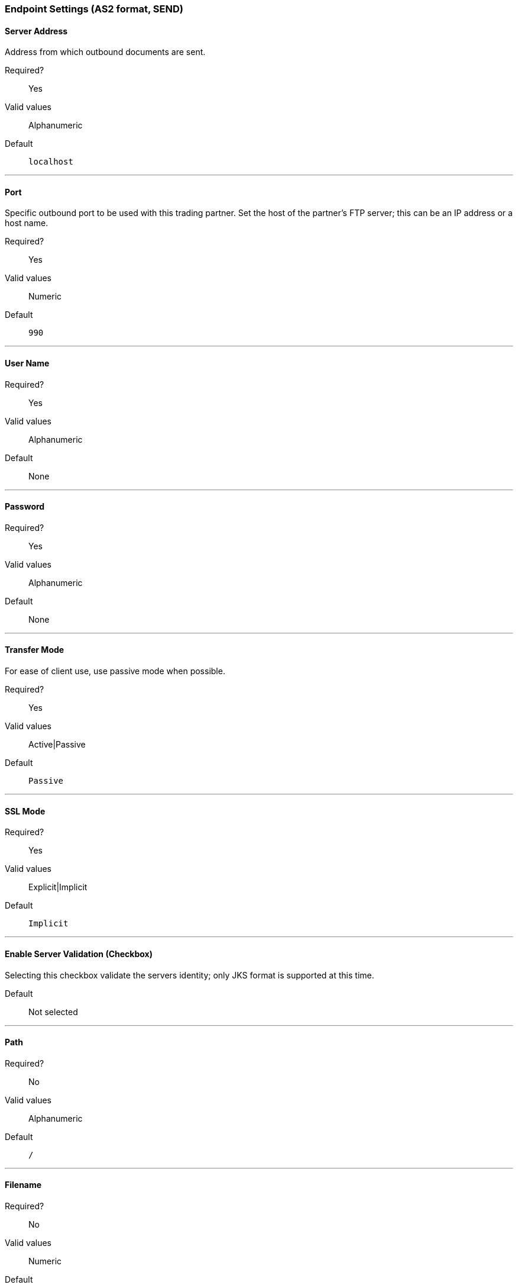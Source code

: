 === Endpoint Settings (AS2 format, SEND)


==== Server Address
Address from which outbound documents are sent.

Required?::
Yes

Valid values::
Alphanumeric

Default::

`localhost`

---

==== Port
Specific outbound port to be used with this trading partner. Set the host of the partner's FTP server; this can be an IP address or a host name.

Required?::
Yes

Valid values::

Numeric

Default::

`990`

---

==== User Name

Required?::
Yes

Valid values::

Alphanumeric

Default::

None

---

==== Password

Required?::
Yes

Valid values::

Alphanumeric

Default::

None

---

==== Transfer Mode
For ease of client use, use passive mode when possible.

Required?::
Yes

Valid values::

Active|Passive

Default::

`Passive`

---
////
[width="100%", cols="30a,70a",options="header"]
|===
|Name |Description
|Server Address |Address from which outbound documents are sent. +
Type: string +
Required: yes +
Default: localhost

|Port |Specific outbound port to be used with this trading partner. Set the host of the partner's FTP server; this can be an IP address or a host name. +
Type: string +
Required: no +
Default: none

|User Name | &nbsp; +
Type: string +
Required: yes +
Default: none

|Password | &nbsp; +
Type: string +
Required: no +
Default: none

|Transfer Mode | *Active* or *Passive* +
Type: string +
Required: no +
Default: *Passive*

////

==== SSL Mode

Required?::
Yes

Valid values::

Explicit|Implicit

Default::

`Implicit`

---

==== Enable Server Validation (Checkbox)
Selecting this checkbox validate the servers identity; only JKS format is supported at this time.

Default::

Not selected

---

==== Path

Required?::
No

Valid values::

Alphanumeric

Default::

`/`

---

==== Filename

Required?::
No

Valid values::

Numeric

Default::

`None`

---

==== Upload Temporary Directory

Required?::
No

Valid values::

Alphanumeric

Default::

`None`

---






---
